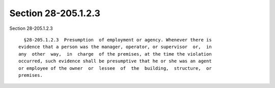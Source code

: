 Section 28-205.1.2.3
====================

Section 28-205.1.2.3 ::    
        
     
        §28-205.1.2.3  Presumption  of employment or agency. Whenever there is
      evidence that a person was the manager, operator, or supervisor  or,  in
      any  other  way,  in  charge  of the premises, at the time the violation
      occurred, such evidence shall be presumptive that he or she was an agent
      or employee of the owner  or  lessee  of  the  building,  structure,  or
      premises.
    
    
    
    
    
    
    